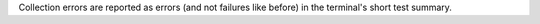Collection errors are reported as errors (and not failures like before) in the terminal's short test summary.
